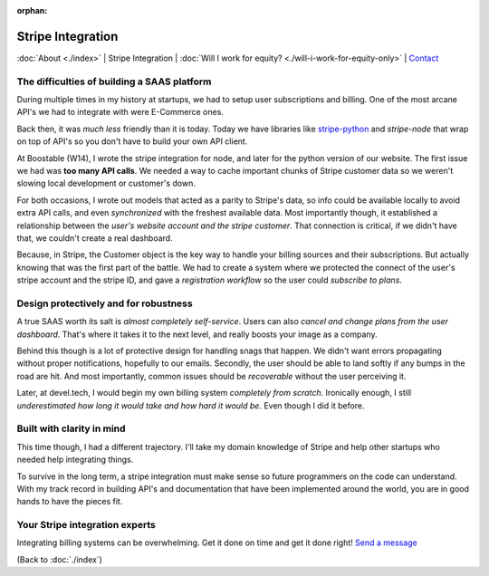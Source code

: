 :orphan:

.. _consulting:

Stripe Integration
==================

:doc:`About <./index>` |
Stripe Integration | 
:doc:`Will I work for equity? <./will-i-work-for-equity-only>` | 
`Contact`_

.. _Contact: https://goo.gl/forms/K1uwUVIWOBX589Ip1

The difficulties of building a SAAS platform
--------------------------------------------

During multiple times in my history at startups, we had to setup user
subscriptions and billing. One of the most arcane API's we had to
integrate with were E-Commerce ones.

Back then, it was *much less* friendly than it is today. Today we have
libraries like `stripe-python`_ and `stripe-node` that wrap on top of
API's so you don't have to build your own API client.

At Boostable (W14), I wrote the stripe integration for node, and later for the
python version of our website. The first issue we had was **too many API
calls**. We needed a way to cache important chunks of Stripe customer data
so we weren't slowing local development or customer's down.

For both occasions, I wrote out models that acted as a parity to Stripe's data,
so info could be available locally to avoid extra API calls, and even 
*synchronized* with the freshest available data. Most importantly though,
it established a relationship between the *user's website account and the
stripe customer*. That connection is critical, if we didn't have that, we 
couldn't create a real dashboard.

Because, in Stripe, the Customer object is the key way to handle your
billing sources and their subscriptions. But actually knowing that was the
first part of the battle. We had to create a system where we protected
the connect of the user's stripe account and the stripe ID, and gave a
*registration workflow* so the user could *subscribe to plans*.

Design protectively and for robustness
--------------------------------------

A true SAAS worth its salt is *almost completely self-service*. Users can also
*cancel and change plans from the user dashboard*. That's where it takes
it to the next level, and really boosts your image as a company.

Behind this though is a lot of protective design for handling snags that happen.
We didn't want errors propagating without proper notifications, hopefully
to our emails. Secondly, the user should be able to land softly if any
bumps in the road are hit. And most importantly, common issues should be
*recoverable* without the user perceiving it.

Later, at devel.tech, I would begin my own billing system *completely from
scratch*. Ironically enough, I still *underestimated how long it would
take and how hard it would be*. Even though I did it before.

Built with clarity in mind
--------------------------

This time though, I had a different trajectory. I'll take my domain
knowledge of Stripe and help other startups who needed help integrating
things.

To survive in the long term, a stripe integration must make sense so
future programmers on the code can understand. With my track record in
building API's and documentation that have been implemented around the
world, you are in good hands to have the pieces fit.

.. _stripe-python: https://github.com/stripe/stripe-python
.. _stripe-node: https://github.com/stripe/stripe-node

Your Stripe integration experts
-------------------------------

Integrating billing systems can be overwhelming. Get it done
on time and get it done right! `Send a message <https://goo.gl/forms/K1uwUVIWOBX589Ip1>`_

(Back to :doc:`./index`)
